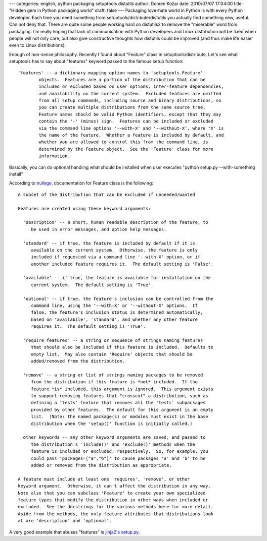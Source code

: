 ---
categories: english, python packaging setuptools distutils
author: Domen Kožar
date: 2010/07/07 17:04:00
title: "Hidden gem in Python packaging world"
draft: false
---
Packaging love-hate world in Python is with every Python developer. Each time you need something
from setuptools/distribute/distutils you actually find something new, useful. Can not deny that.
There are quite some people working hard on distutils2 to remove the "miserable" word from
packaging. I'm really hoping that lack of communication with Python developers and Linux
distribution will be fixed when people will not only care, but also give constructive thoughts how
distutils could be improved (and thus make life easier even to Linux distributions).

Enough of non-sense philosophy. Recently I found about "Feature" class in setuptools/distribute.
Let's see what setuptools has to say about "features" keyword passed to the famous setup function:

::

    'features' -- a dictionary mapping option names to 'setuptools.Feature'
            objects.  Features are a portion of the distribution that can be
            included or excluded based on user options, inter-feature dependencies,  
            and availability on the current system.  Excluded features are omitted
            from all setup commands, including source and binary distributions, so
            you can create multiple distributions from the same source tree.
            Feature names should be valid Python identifiers, except that they may
            contain the '-' (minus) sign.  Features can be included or excluded
            via the command line options '--with-X' and '--without-X', where 'X' is
            the name of the feature.  Whether a feature is included by default, and 
            whether you are allowed to control this from the command line, is  
            determined by the Feature object.  See the 'Feature' class for more                                                                                  
            information.

Basically, you can do optional handling what should be installed when user executes "python setup.py
--with-something install"

According to `nullege <http://nullege.com/codes/search/setuptools.Feature/import/page:1>`_,
documentation for Feature class is the following:


::

    A subset of the distribution that can be excluded if unneeded/wanted

    Features are created using these keyword arguments:

      'description' -- a short, human readable description of the feature, to
         be used in error messages, and option help messages.

      'standard' -- if true, the feature is included by default if it is
         available on the current system.  Otherwise, the feature is only
         included if requested via a command line '--with-X' option, or if
         another included feature requires it.  The default setting is 'False'.

      'available' -- if true, the feature is available for installation on the
         current system.  The default setting is 'True'.

      'optional' -- if true, the feature's inclusion can be controlled from the
         command line, using the '--with-X' or '--without-X' options.  If
         false, the feature's inclusion status is determined automatically,
         based on 'availabile', 'standard', and whether any other feature
         requires it.  The default setting is 'True'.

      'require_features' -- a string or sequence of strings naming features
         that should also be included if this feature is included.  Defaults to
         empty list.  May also contain 'Require' objects that should be
         added/removed from the distribution.

      'remove' -- a string or list of strings naming packages to be removed
         from the distribution if this feature is *not* included.  If the
         feature *is* included, this argument is ignored.  This argument exists
         to support removing features that "crosscut" a distribution, such as
         defining a 'tests' feature that removes all the 'tests' subpackages
         provided by other features.  The default for this argument is an empty
         list.  (Note: the named package(s) or modules must exist in the base
         distribution when the 'setup()' function is initially called.)

      other keywords -- any other keyword arguments are saved, and passed to
         the distribution's 'include()' and 'exclude()' methods when the
         feature is included or excluded, respectively.  So, for example, you
         could pass 'packages=["a","b"]' to cause packages 'a' and 'b' to be
         added or removed from the distribution as appropriate.

    A feature must include at least one 'requires', 'remove', or other
    keyword argument.  Otherwise, it can't affect the distribution in any way.
    Note also that you can subclass 'Feature' to create your own specialized
    feature types that modify the distribution in other ways when included or
    excluded.  See the docstrings for the various methods here for more detail.
    Aside from the methods, the only feature attributes that distributions look
    at are 'description' and 'optional'.

A very good example that abuses "features" is `jinja2's setup.py
<http://dev.pocoo.org/hg/jinja2-main/file/978e52f40de3/setup.py>`_. 


